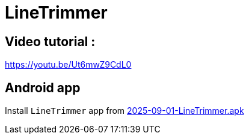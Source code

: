 = LineTrimmer


== Video tutorial :
https://youtu.be/Ut6mwZ9CdL0

== Android app
Install `LineTrimmer` app from link:2025-09-01-LineTrimmer.apk[2025-09-01-LineTrimmer.apk]